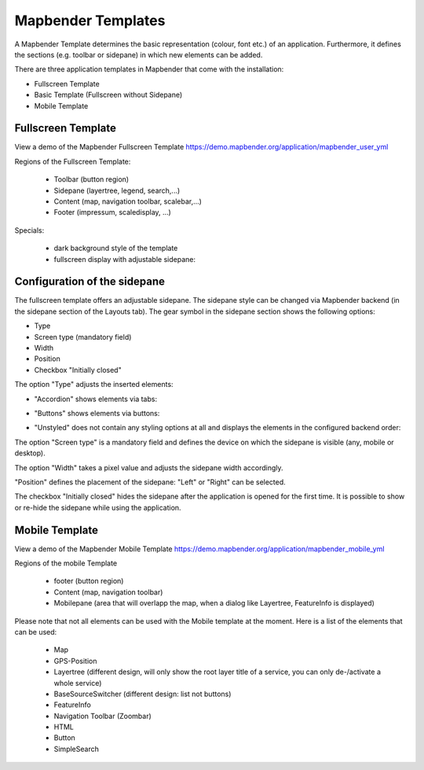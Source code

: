 .. _mapbender_templates:

Mapbender Templates
###################

A Mapbender Template determines the basic representation (colour, font etc.) of an application. Furthermore, it defines the sections (e.g. toolbar or sidepane) in which new elements can be added.

There are three application templates in Mapbender that come with the installation:

* Fullscreen Template
* Basic Template (Fullscreen without Sidepane)
* Mobile Template


Fullscreen Template
*******************

.. image:: ../../figures/mapbender_fullscreen.png
     :scale: 50

View a demo of the Mapbender Fullscreen Template https://demo.mapbender.org/application/mapbender_user_yml

Regions of the Fullscreen Template:

  * Toolbar (button region)
  * Sidepane (layertree, legend, search,...)
  * Content (map, navigation toolbar, scalebar,...)
  * Footer (impressum, scaledisplay, ...)

Specials:

  * dark background style of the template
  * fullscreen display with adjustable sidepane:

Configuration of the sidepane
*****************************

The fullscreen template offers an adjustable sidepane. The sidepane style can be changed via Mapbender backend (in the sidepane section of the Layouts tab).
The gear symbol in the sidepane section shows the following options:

* Type
* Screen type (mandatory field)
* Width
* Position
* Checkbox "Initially closed"


.. image:: ../../figures/sidepane_backend.png
     :scale: 80


The option "Type" adjusts the inserted elements:

- "Accordion" shows elements via tabs:

.. image:: ../../figures/sidepane_accordion.png
     :scale: 80

- "Buttons" shows elements via buttons:

.. image:: ../../figures/sidepane_buttons.png
     :scale: 80

- "Unstyled" does not contain any styling options at all and displays the elements in the configured backend order:

.. image:: ../../figures/sidepane_nostyle.png
     :scale: 80

The option "Screen type" is a mandatory field and defines the device on which the sidepane is visible (any, mobile or desktop).

The option "Width" takes a pixel value and adjusts the sidepane width accordingly.

"Position" defines the placement of the sidepane: "Left" or "Right" can be selected.

The checkbox "Initially closed" hides the sidepane after the application is opened for the first time. It is possible to show or re-hide the sidepane while using the application.


Mobile Template
***************

.. image:: ../../figures/mapbender_mobile.png
     :scale: 80

View a demo of the Mapbender Mobile Template https://demo.mapbender.org/application/mapbender_mobile_yml

Regions of the mobile Template

  * footer (button region)
  * Content (map, navigation toolbar)
  * Mobilepane (area that will overlapp the map, when a dialog like Layertree, FeatureInfo is displayed)


Please note that not all elements can be used with the Mobile template at the moment. Here is a list of the elements that can be used:

  * Map
  * GPS-Position
  * Layertree (different design, will only show the root layer title of a service, you can only de-/activate a whole service)
  * BaseSourceSwitcher (different design: list not buttons)
  * FeatureInfo
  * Navigation Toolbar (Zoombar)
  * HTML
  * Button
  * SimpleSearch
